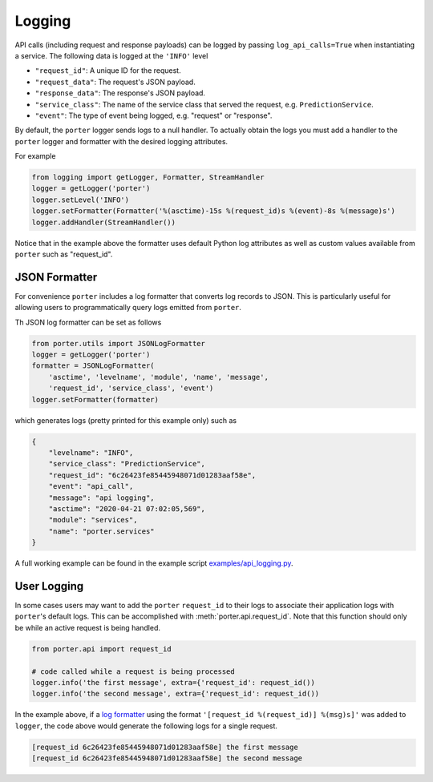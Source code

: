 
Logging
=======


API calls (including request and response payloads) can be logged by passing ``log_api_calls=True`` when instantiating a service. The following data is logged at the ``'INFO'`` level

- ``"request_id"``: A unique ID for the request.
- ``"request_data"``: The request's JSON payload.
- ``"response_data"``: The response's JSON payload.
- ``"service_class"``: The name of the service class that served the request, e.g. ``PredictionService``.
- ``"event"``: The type of event being logged, e.g. "request" or "response".

By default, the ``porter`` logger sends logs to a null handler. To actually obtain the logs you must add
a handler to the ``porter`` logger and formatter with the desired logging attributes.

For example

.. code-block:: python

    from logging import getLogger, Formatter, StreamHandler
    logger = getLogger('porter')
    logger.setLevel('INFO')
    logger.setFormatter(Formatter('%(asctime)-15s %(request_id)s %(event)-8s %(message)s')
    logger.addHandler(StreamHandler())

Notice that in the example above the formatter uses default Python log attributes as well as
custom values available from ``porter`` such as "request_id".

JSON Formatter
--------------

For convenience ``porter`` includes a log formatter that converts log records to JSON.
This is particularly useful for allowing users to programmatically query logs emitted
from ``porter``.

Th JSON log formatter can be set as follows

.. code-block:: python

    from porter.utils import JSONLogFormatter
    logger = getLogger('porter')
    formatter = JSONLogFormatter(
        'asctime', 'levelname', 'module', 'name', 'message',
        'request_id', 'service_class', 'event')
    logger.setFormatter(formatter)

which generates logs (pretty printed for this example only) such as

.. code-block:: json

    {
        "levelname": "INFO",
        "service_class": "PredictionService",
        "request_id": "6c26423fe85445948071d01283aaf58e",
        "event": "api_call",
        "message": "api logging",
        "asctime": "2020-04-21 07:02:05,569",
        "module": "services",
        "name": "porter.services"
    }


A full working example can be found in the example script `examples/api_logging.py <https://github.com/CadentTech/porter/blob/master/examples/api_logging.py>`_.

User Logging
------------

In some cases users may want to add the ``porter`` ``request_id`` to their logs
to associate their application logs with ``porter``'s default logs. This can
be accomplished with :meth:`porter.api.request_id`. Note that this function should
only be while an active request is being handled.

.. code-block:: python

    from porter.api import request_id

    # code called while a request is being processed
    logger.info('the first message', extra={'request_id': request_id())
    logger.info('the second message', extra={'request_id': request_id())

In the example above, if a `log formatter <https://docs.python.org/3/library/logging.html#formatter-objects>`_
using the format ``'[request_id %(request_id)] %(msg)s]'`` was added to ``logger``,
the code above would generate the following logs for a single request.

.. code-block:: text

    [request_id 6c26423fe85445948071d01283aaf58e] the first message
    [request_id 6c26423fe85445948071d01283aaf58e] the second message
